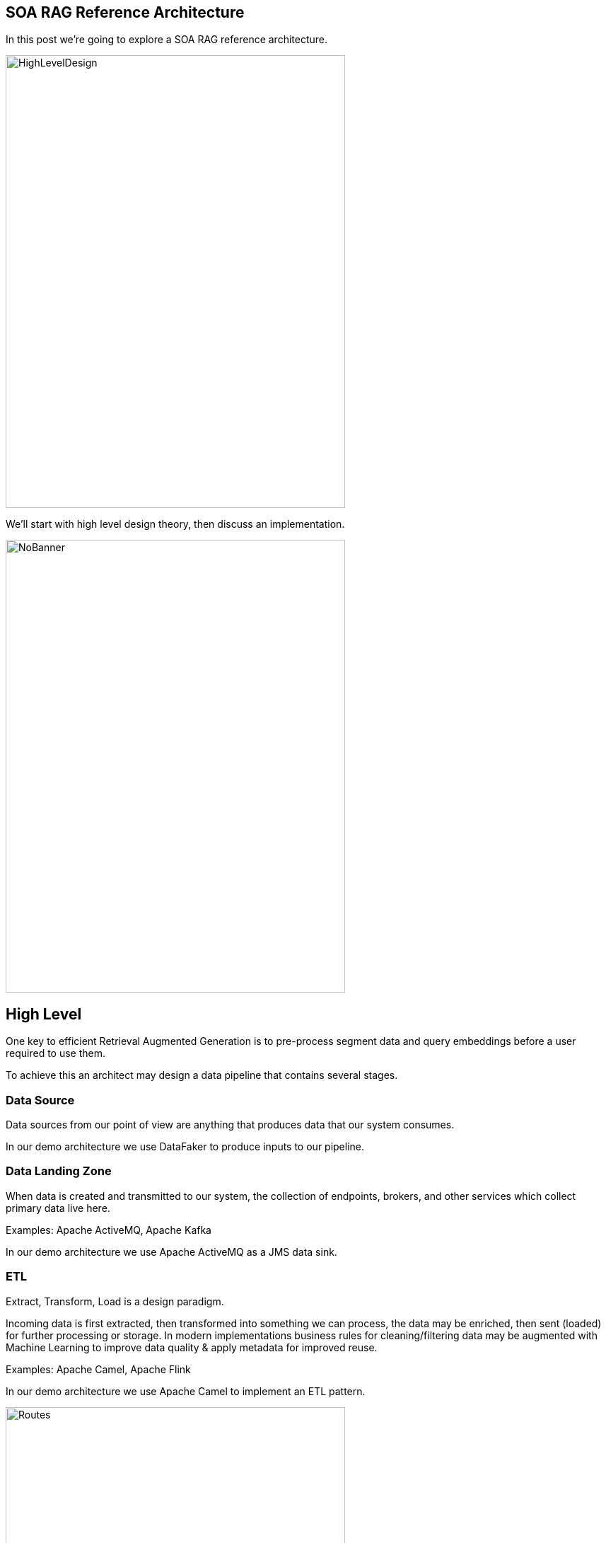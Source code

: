 == SOA RAG Reference Architecture

In this post we're going to explore a SOA RAG reference architecture.

image::./assets/images/HighLevelDesign.png[alt=HighLevelDesign,width=480,height=640,align="center"]

We'll start with high level design theory, then discuss an implementation.

image::./assets/images/NoBanner.png[alt=NoBanner,width=480,height=640,align="center"]

== High Level

One key to efficient Retrieval Augmented Generation is to pre-process segment data and query embeddings before a user required to use them.

To achieve this an architect may design a data pipeline that contains several stages.

=== Data Source

Data sources from our point of view are anything that produces data that our system consumes.

In our demo architecture we use DataFaker to produce inputs to our pipeline.

=== Data Landing Zone

When data is created and transmitted to our system, the collection of endpoints, brokers, and other services which collect primary data live here.

Examples:
Apache ActiveMQ, Apache Kafka

In our demo architecture we use Apache ActiveMQ as a JMS data sink.

=== ETL

Extract, Transform, Load is a design paradigm.

Incoming data is first extracted, then transformed into something we can process, the data may be enriched, then sent (loaded) for further processing or storage. In modern implementations business rules for cleaning/filtering data may be augmented with Machine Learning to improve data quality & apply metadata for improved reuse.

Examples:
Apache Camel, Apache Flink

In our demo architecture we use Apache Camel to implement an ETL pattern.

image::./assets/images/Routes.png[alt=Routes,width=480,height=640,align="center"]

Here we illustrate incoming JSON bodies are extracted from JMS queue, Transformed into a format our system can use, Metadata enrichment occurs, then we load this data into Chroma DB.

[,xml,num]
----
<!-- Camel configuration -->
    <camelContext id="etl-camelContext" trace="false" xmlns="http://camel.apache.org/schema/blueprint" >

        <!-- Accept the order -->
        <route id="ETL">
            <!-- Take message off broker queue, pass json body to camel pipeline -->
            <from id="Extract" uri="jmsConsumer:queue:reservations"/>
            <!-- Transform and add Metadata to embedding document -->
            <process id="Transform" ref="TransformProcessor"/>
            <!-- Load into Chroma -->
            <process id="Load" ref="LoadChromaProcessor"/>
        </route>

    </camelContext>
----

Our ETL Camel route is wired in Blueprint XML.

[,java,num]
----
@Override
public void process(Exchange exchange) throws Exception {
    String body = exchange.getIn().getBody(String.class);
    //Use body and data sources to generate metadata for this embedding.
    Metadata metadata = new Metadata();
    metadata.put("tenant", "savoir");
    metadata.put("chargeBacks", String.valueOf(chanceOf(2)));
    metadata.put("altercations", String.valueOf(chanceOf(2)));
    metadata.put("casinoUsed", String.valueOf(chanceOf(50)));
    metadata.put("loyaltyLevel", randomLoyaltyLevel());
    TextSegment textSegment = TextSegment.from(body, metadata);
    exchange.getIn().setBody(textSegment);
}
----

Above, our Transform Camel Processor handles making TextSegments. LangChain4j provides a Metadata structure which we append to our TextSegments.

[,java,num]
----
@Override
public void process(Exchange exchange) throws Exception {
    TextSegment textSegment = exchange.getIn().getBody(TextSegment.class);
    EmbeddingModel embeddingModel = new OSGiSafeBgeSmallEnV15QuantizedEmbeddingModel();
    Embedding embedding = embeddingModel.embed(textSegment).content();
    chromaDataStore.add(embedding, textSegment);
}
----

Our Chroma DB loading Camel Processor performs an add action upon our datastore.

=== Vector Database

In generative AI settings a Vector Database acts as the memory for running agents.

Embeddings are efficiently indexed in a way to increase performance, accuracy, and relevance of data & query processed by the LLM.

Examples:
Chroma, Pinecone

In our demo architecture we use Chroma.

=== Agent System

The Agent System is where our interaction with our application, the Vector Datastore & the LLM occur.

We use Apache Karaf with a Backend-For-Frontend design to provide a web interface, and integration to LocalAI via LangChain4j.

== The Result

Once this pipeline is created, an agent may use the pre-populated embedded store for the LLM.


== Demo

Now that we've covered the high level design, lets build our demo implementation and deploy it. We've taken care to curate several of the components as Dockers. Leaving the initial data generation as a small Java tool we can execute from the command line, and our Agent system - which we'd like to dive deep into.

image::./assets/images/Deployment.png[alt=Deployment,width=480,height=640,align="center"]

Build our demo project:
[,bash,num]
----
cd agentSystem
mvn clean install
----

To setup ETL as a Dockerized Container:
[,bash,num]
----
cd ETLDocker/target
docker build -t etl .
----

Start supporting services:
[,bash,run]
----
cd docker
docker compose up
----

You may want to grab a cup of coffee while docker handles downloads, and service initializations.

When the Message Broker is running, you may populate the reservations queue using the provided dataSource script.

Script build and run instructions:
[,bash,num]
----
cd dataSource
mvn clean install
java -cp target/dataSource-1.0.0-SNAPSHOT.jar com.savoir.soa.rag.ref.arch.data.faker.Publisher
----

Setup Apache Karaf:

Install feature:
feature:repo-add mvn:com.savoir.soa.rag.ref.arch/AppFeature/1.0.0-SNAPSHOT/xml/features
feature:install agent
feature:install war
install -s webbundle:mvn:com.savoir.soa.rag.ref.arch/AppWar/${project.version}/war?Web-ContextPath=chat


Sample message body sent to reservations queue.
[,json,num]
----
{
  "firstName": "Claud",
  "lastName": "Sporer",
  "streetName": "Zemlak Tunnel",
  "streetAddress": "9843 Botsford Inlet",
  "zipcode": "18282",
  "email": "some.email@fake.email",
  "cell": "(555) 555-5555",
  "roomType": "balcony",
  "excursions": [
    {
      "1": "Beach",
      "2": "JetSki",
      "3": "Beach"
    }
  ],
  "mealOptions": [
    {
      "1": "Italian",
      "2": "Italian",
      "3": "WineTasting"
    }
  ]
}
----

Testing endpoints:
[,bash,num]
----
curl --location --request POST 'http://127.0.0.1:8181/cxf/ai/ask' \
--header 'Content-Type: text/plain' --header 'Accept: text/plain' -d 'test'
----

== Conclusion

== About the Authors

link:https://github.com/savoirtech/blogs/blob/main/authors/JamieGoodyear.md[Jamie Goodyear]

== Reaching Out

Please do not hesitate to reach out with questions and comments, here on the Blog, or through the Savoir Technologies website at https://www.savoirtech.com.

== With Thanks

Thank you to the JavaFaker, Apache ActiveMQ, Apache Camel, Apache Karaf, Apache CXF, LangChain4j, and LocalAI communities.

(c) 2024 Savoir Technologies
